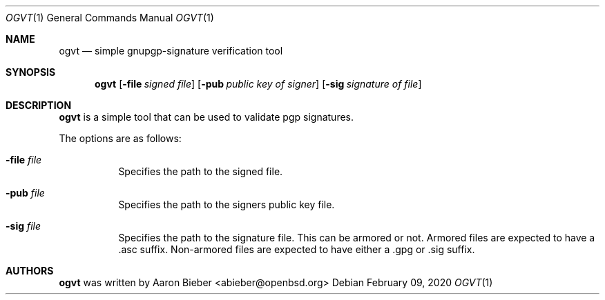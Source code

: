 .\"	$OpenBSD$
.\"
.\" Copyright (c) 2020 Aaron Bieber <abieber@openbsd.org>
.\"
.\" Permission to use, copy, modify, and distribute this software for any
.\" purpose with or without fee is hereby granted, provided that the above
.\" copyright notice and this permission notice appear in all copies.
.\"
.\" THE SOFTWARE IS PROVIDED "AS IS" AND THE AUTHOR DISCLAIMS ALL WARRANTIES
.\" WITH REGARD TO THIS SOFTWARE INCLUDING ALL IMPLIED WARRANTIES OF
.\" MERCHANTABILITY AND FITNESS. IN NO EVENT SHALL THE AUTHOR BE LIABLE FOR
.\" ANY SPECIAL, DIRECT, INDIRECT, OR CONSEQUENTIAL DAMAGES OR ANY DAMAGES
.\" WHATSOEVER RESULTING FROM LOSS OF USE, DATA OR PROFITS, WHETHER IN AN
.\" ACTION OF CONTRACT, NEGLIGENCE OR OTHER TORTIOUS ACTION, ARISING OUT OF
.\" OR IN CONNECTION WITH THE USE OR PERFORMANCE OF THIS SOFTWARE.
.\"
.Dd $Mdocdate: February 09 2020 $
.Dt OGVT 1
.Os
.Sh NAME
.Nm ogvt
.Nd simple gnupgp-signature verification tool
.Sh SYNOPSIS
.Nm
.Op Fl file Ar signed file
.Op Fl pub Ar public key of signer
.Op Fl sig Ar signature of file
.Sh DESCRIPTION
.Nm
is a simple tool that can be used to validate pgp signatures.
.Pp
The options are as follows:
.Bl -tag -width Ds
.It Fl file Ar file
Specifies the path to the signed file.
.It Fl pub Ar file
Specifies the path to the signers public key file.
.It Fl sig Ar file
Specifies the path to the signature file.
This can be armored or not.
Armored files are expected to have a .asc suffix.
Non-armored files are expected to have either a .gpg or .sig suffix.
.El
.Sh AUTHORS
.Nm
was written by
.An "Aaron Bieber" Aq abieber@openbsd.org
